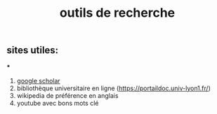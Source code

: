 #+TITLE: outils de recherche

** sites utiles:

***
#+BEGIN_TIP
1. [[https://scholar.google.com][google scholar]] 
2. bibliothèque universitaire en ligne (https://portaildoc.univ-lyon1.fr/) 
3. wikipedia de préférence en anglais 
4. youtube avec bons mots clé
#+END_TIP
